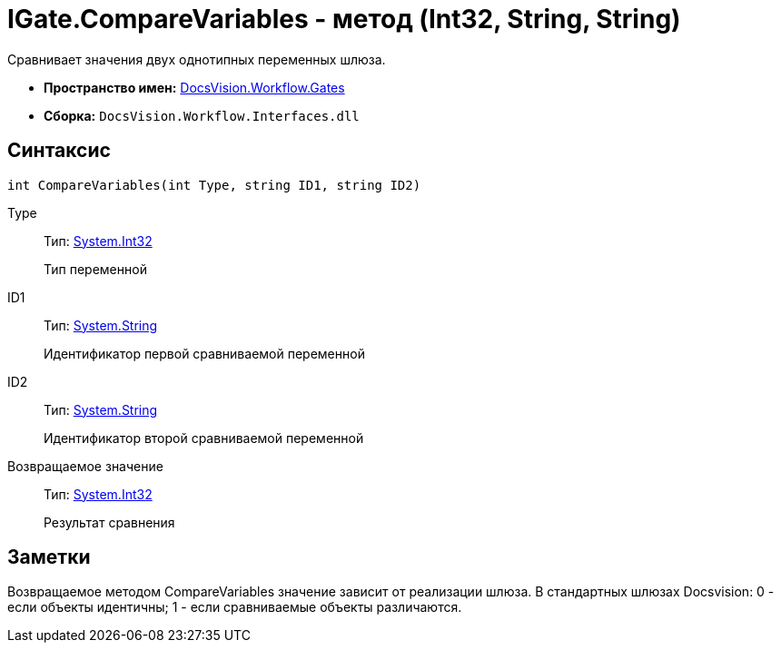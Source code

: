 = IGate.CompareVariables - метод (Int32, String, String)

Сравнивает значения двух однотипных переменных шлюза.

* *Пространство имен:* xref:api/DocsVision/Workflow/Gates/Gates_NS.adoc[DocsVision.Workflow.Gates]
* *Сборка:* `DocsVision.Workflow.Interfaces.dll`

== Синтаксис

[source,csharp]
----
int CompareVariables(int Type, string ID1, string ID2)
----

Type::
Тип: http://msdn.microsoft.com/ru-ru/library/system.int32.aspx[System.Int32]
+
Тип переменной
ID1::
Тип: http://msdn.microsoft.com/ru-ru/library/system.string.aspx[System.String]
+
Идентификатор первой сравниваемой переменной
ID2::
Тип: http://msdn.microsoft.com/ru-ru/library/system.string.aspx[System.String]
+
Идентификатор второй сравниваемой переменной

Возвращаемое значение::
Тип: http://msdn.microsoft.com/ru-ru/library/system.int32.aspx[System.Int32]
+
Результат сравнения

== Заметки

Возвращаемое методом [.keyword .apiname]#CompareVariables# значение зависит от реализации шлюза. В стандартных шлюзах Docsvision: 0 - если объекты идентичны; 1 - если сравниваемые объекты различаются.
